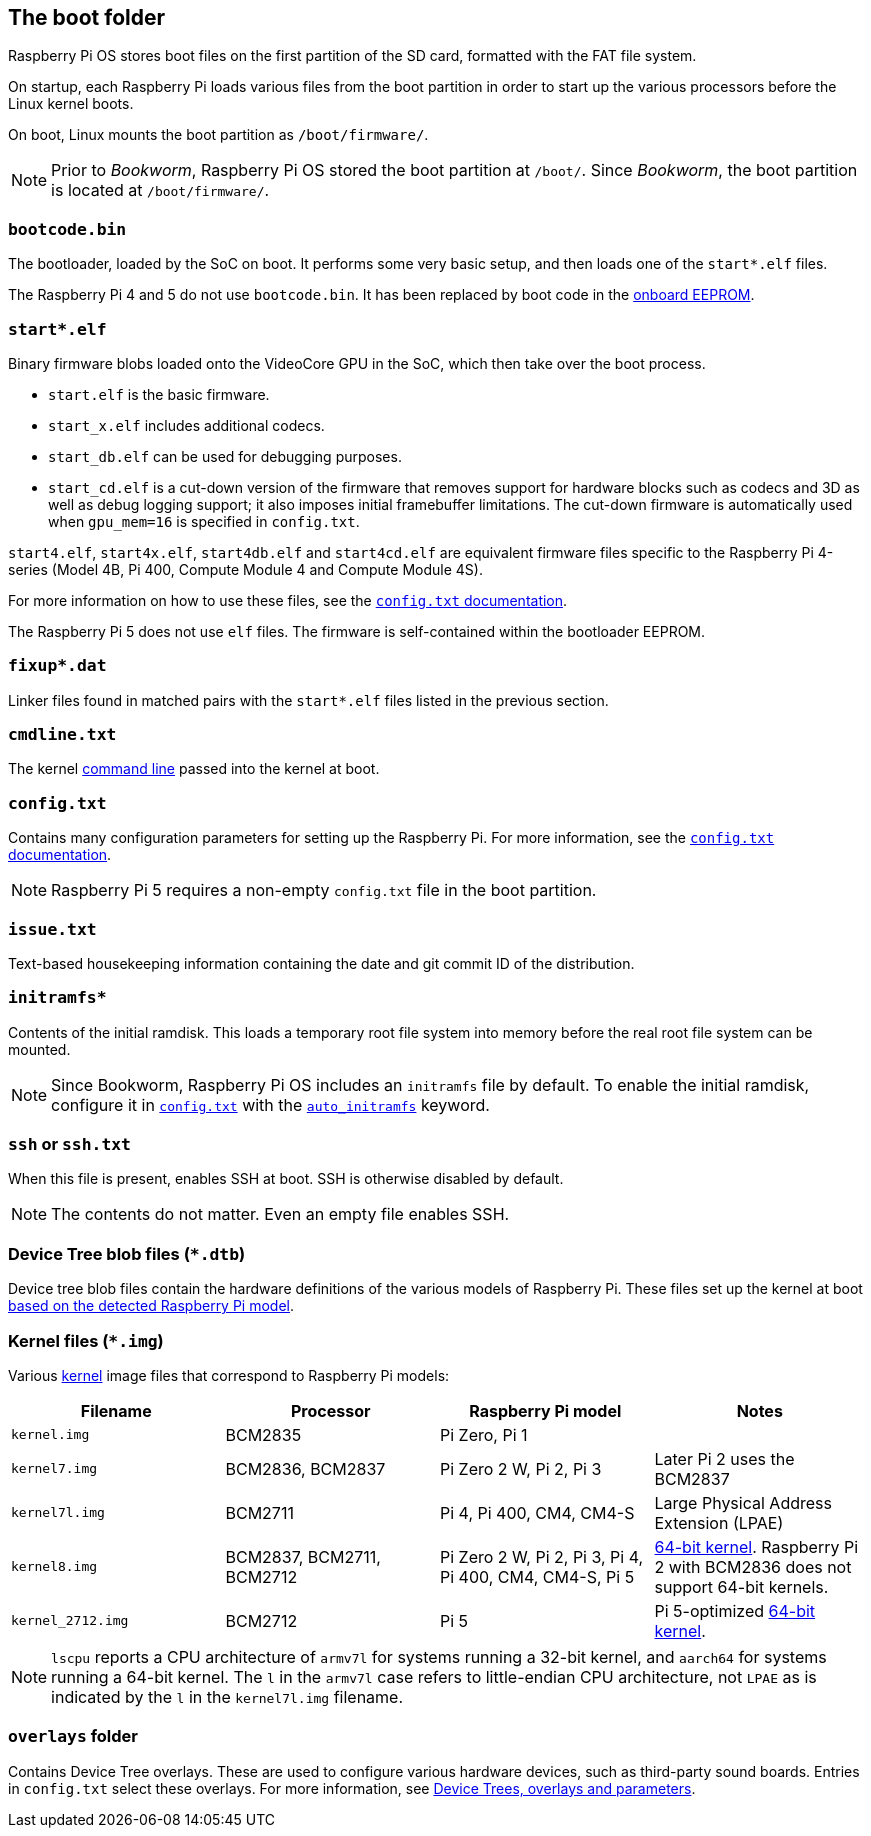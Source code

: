== The boot folder

Raspberry Pi OS stores boot files on the first partition of the SD card, formatted with the FAT file system.

On startup, each Raspberry Pi loads various files from the boot partition in order to start up the various processors before the Linux kernel boots.

On boot, Linux mounts the boot partition as `/boot/firmware/`.

NOTE: Prior to _Bookworm_, Raspberry Pi OS stored the boot partition at `/boot/`. Since _Bookworm_, the boot partition is located at `/boot/firmware/`.

=== `bootcode.bin`

The bootloader, loaded by the SoC on boot. It performs some very basic setup, and then loads one of the `start*.elf` files.

The Raspberry Pi 4 and 5 do not use `bootcode.bin`. It has been replaced by boot code in the xref:raspberry-pi.adoc#raspberry-pi-boot-eeprom[onboard EEPROM].

=== `start*.elf`

Binary firmware blobs loaded onto the VideoCore GPU in the SoC, which then take over the boot process.

* `start.elf` is the basic firmware.
* `start_x.elf` includes additional codecs.
* `start_db.elf` can be used for debugging purposes.
* `start_cd.elf` is a cut-down version of the firmware that removes support for hardware blocks such as codecs and 3D as well as debug logging support; it also imposes initial framebuffer limitations. The cut-down firmware is automatically used when `gpu_mem=16` is specified in `config.txt`.

`start4.elf`, `start4x.elf`, `start4db.elf` and `start4cd.elf` are equivalent firmware files specific to the Raspberry Pi 4-series (Model 4B, Pi 400, Compute Module 4 and Compute Module 4S).

For more information on how to use these files, see the xref:config_txt.adoc#boot-options[`config.txt` documentation].

The Raspberry Pi 5 does not use `elf` files. The firmware is self-contained within the bootloader EEPROM.

=== `fixup*.dat`

Linker files found in matched pairs with the `start*.elf` files listed in the previous section.

=== `cmdline.txt`

The kernel <<the-kernel-command-line,command line>> passed into the kernel at boot.

=== `config.txt`

Contains many configuration parameters for setting up the Raspberry Pi. For more information, see the xref:config_txt.adoc[`config.txt` documentation].

NOTE: Raspberry Pi 5 requires a non-empty `config.txt` file in the boot partition.

=== `issue.txt`

Text-based housekeeping information containing the date and git commit ID of the distribution.

=== `initramfs*`

Contents of the initial ramdisk. This loads a temporary root file system into memory before the real root file system can be mounted.

NOTE: Since Bookworm, Raspberry Pi OS includes an `initramfs` file by default. To enable the initial ramdisk, configure it in xref:config_txt.adoc[`config.txt`] with the xref:config_txt.adoc#auto_initramfs[`auto_initramfs`] keyword.

=== `ssh` or `ssh.txt`

When this file is present, enables SSH at boot. SSH is otherwise disabled by default.

NOTE: The contents do not matter. Even an empty file enables SSH.

=== Device Tree blob files (`*.dtb`)

Device tree blob files contain the hardware definitions of the various models of Raspberry Pi. These files set up the kernel at boot xref:configuration.adoc#part3.1[based on the detected Raspberry Pi model].

=== Kernel files (`*.img`)

Various xref:linux_kernel.adoc#kernel[kernel] image files that correspond to Raspberry Pi models:

|===
| Filename | Processor | Raspberry Pi model | Notes

| `kernel.img`
| BCM2835
| Pi Zero, Pi 1
|

| `kernel7.img`
| BCM2836, BCM2837
| Pi Zero 2 W, Pi 2, Pi 3
| Later Pi 2 uses the BCM2837

| `kernel7l.img`
| BCM2711
| Pi 4, Pi 400, CM4, CM4-S
| Large Physical Address Extension (LPAE)

| `kernel8.img`
| BCM2837, BCM2711, BCM2712
| Pi Zero 2 W, Pi 2, Pi 3, Pi 4, Pi 400, CM4, CM4-S, Pi 5
| xref:config_txt.adoc#boot-options[64-bit kernel]. Raspberry Pi 2 with BCM2836 does not support 64-bit kernels.

| `kernel_2712.img`
| BCM2712
| Pi 5
| Pi 5-optimized xref:config_txt.adoc#boot-options[64-bit kernel].
|===

NOTE: `lscpu` reports a CPU architecture of `armv7l` for systems running a 32-bit kernel, and `aarch64` for systems running a 64-bit kernel. The `l` in the `armv7l` case refers to little-endian CPU architecture, not `LPAE` as is indicated by the `l` in the `kernel7l.img` filename.

=== `overlays` folder

Contains Device Tree overlays. These are used to configure various hardware devices, such as third-party sound boards. Entries in `config.txt` select these overlays. For more information, see xref:configuration.adoc#part2[Device Trees, overlays and parameters].
